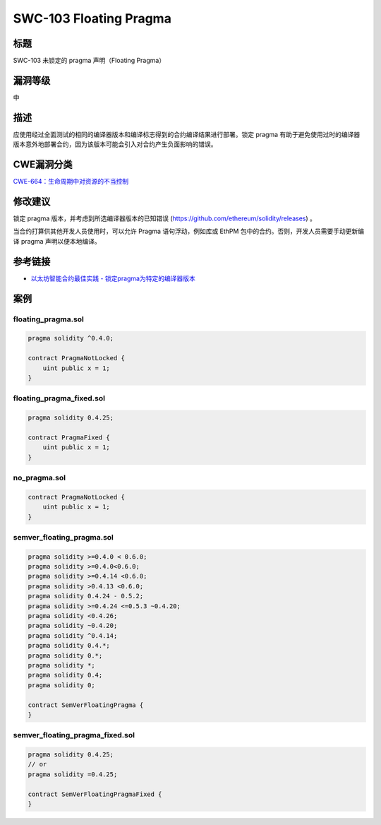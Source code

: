 SWC-103 Floating Pragma
========

标题
----

SWC-103 未锁定的 pragma 声明（Floating Pragma）

漏洞等级
--------

中

描述
----

应使用经过全面测试的相同的编译器版本和编译标志得到的合约编译结果进行部署。锁定
pragma
有助于避免使用过时的编译器版本意外地部署合约，因为该版本可能会引入对合约产生负面影响的错误。

CWE漏洞分类
-----------

`CWE-664：生命周期中对资源的不当控制 <https://cwe.mitre.org/data/definitions/664.html>`__

修改建议
--------

锁定 pragma 版本，并考虑到所选编译器版本的已知错误
(https://github.com/ethereum/solidity/releases) 。

当合约打算供其他开发人员使用时，可以允许 Pragma 语句浮动，例如库或 EthPM
包中的合约。否则，开发人员需要手动更新编译 pragma 声明以便本地编译。

参考链接
--------

-  `以太坊智能合约最佳实践 -
   锁定pragma为特定的编译器版本 <https://consensys.github.io/smart-contract-best-practices/development-recommendations/solidity-specific/locking-pragmas/>`__

案例
----

floating_pragma.sol
~~~~~~~~~~~~~~~~~~~

.. code::

   pragma solidity ^0.4.0;

   contract PragmaNotLocked {
       uint public x = 1;
   }

floating_pragma_fixed.sol
~~~~~~~~~~~~~~~~~~~~~~~~~

.. code::

   pragma solidity 0.4.25;

   contract PragmaFixed {
       uint public x = 1;
   }

no_pragma.sol
~~~~~~~~~~~~~

.. code::


   contract PragmaNotLocked {
       uint public x = 1;
   }

semver_floating_pragma.sol
~~~~~~~~~~~~~~~~~~~~~~~~~~

.. code::

   pragma solidity >=0.4.0 < 0.6.0;
   pragma solidity >=0.4.0<0.6.0;
   pragma solidity >=0.4.14 <0.6.0;
   pragma solidity >0.4.13 <0.6.0;
   pragma solidity 0.4.24 - 0.5.2;
   pragma solidity >=0.4.24 <=0.5.3 ~0.4.20;
   pragma solidity <0.4.26;
   pragma solidity ~0.4.20;
   pragma solidity ^0.4.14;
   pragma solidity 0.4.*;
   pragma solidity 0.*;
   pragma solidity *;
   pragma solidity 0.4;
   pragma solidity 0;

   contract SemVerFloatingPragma {
   }

semver_floating_pragma_fixed.sol
~~~~~~~~~~~~~~~~~~~~~~~~~~~~~~~~

.. code::

   pragma solidity 0.4.25;
   // or
   pragma solidity =0.4.25;

   contract SemVerFloatingPragmaFixed {
   }
